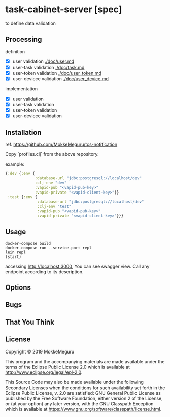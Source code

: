 * task-cabinet-server [spec]
  to define data validation
** Processing
   definition
   - [X] user validation [[./doc/user.md]]
   - [X] user-task validation  [[./doc/task.md]]
   - [X] user-token validation  [[./doc/user_token.md]]
   - [X] user-devicce validation  [[./doc/user_device.md]]

  implementation
   - [X] user validation
   - [X] user-task validation
   - [X] user-token validation
   - [X] user-devicce validation
** Installation
ref. https://github.com/MokkeMeguru/tcs-notification

Copy `profiles.clj` from the above repository.

example:

#+begin_src clojure 
{:dev {:env {
             :database-url "jdbc:postgresql://localhost/dev"
             :clj-env "dev"
             :vapid-pub "<vapid-pub-key>"
             :vapid-private "<vapid-client-key>"}}
 :test {:env {
              :database-url "jdbc:postgresql://localhost/dev"
              :clj-env "test"
              :vapid-pub "<vapid-pub-key>"
              :vapid-private "<vapid-client-key>"}}}
#+end_src

** Usage

#+begin_src shell
docker-compose build
docker-compose run --service-port repl
lein repl
(start)
#+end_src

accessing http://localhost:3000, You can see swagger view. Call any endpoint according to its description.

** Options

** Bugs


** That You Think


** License

Copyright © 2019 MokkeMeguru

This program and the accompanying materials are made available under the
terms of the Eclipse Public License 2.0 which is available at
http://www.eclipse.org/legal/epl-2.0.

This Source Code may also be made available under the following Secondary
Licenses when the conditions for such availability set forth in the Eclipse
Public License, v. 2.0 are satisfied: GNU General Public License as published by
the Free Software Foundation, either version 2 of the License, or (at your
option) any later version, with the GNU Classpath Exception which is available
at https://www.gnu.org/software/classpath/license.html.

